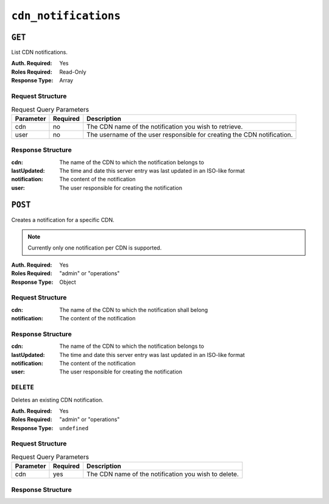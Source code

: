 ..
..
.. Licensed under the Apache License, Version 2.0 (the "License");
.. you may not use this file except in compliance with the License.
.. You may obtain a copy of the License at
..
..     http://www.apache.org/licenses/LICENSE-2.0
..
.. Unless required by applicable law or agreed to in writing, software
.. distributed under the License is distributed on an "AS IS" BASIS,
.. WITHOUT WARRANTIES OR CONDITIONS OF ANY KIND, either express or implied.
.. See the License for the specific language governing permissions and
.. limitations under the License.
..


.. _to-api-cdn-notifications:

*********************
``cdn_notifications``
*********************

``GET``
=======
List CDN notifications.

:Auth. Required: Yes
:Roles Required: Read-Only
:Response Type: Array

Request Structure
-----------------
.. table:: Request Query Parameters

	+------------+----------+-----------------------------------------------------------------------------------------------------+
	| Parameter  | Required | Description                                                                                         |
	+============+==========+=====================================================================================================+
	| cdn        | no       | The CDN name of the notification you wish to retrieve.                                              |
	+------------+----------+-----------------------------------------------------------------------------------------------------+
	| user       | no       | The username of the user responsible for creating the CDN notification.                             |
	+------------+----------+-----------------------------------------------------------------------------------------------------+

.. code-block:: http
	:caption: Request Example

	GET /api/4.0/cdn_notifications HTTP/1.1
	User-Agent: python-requests/2.22.0
	Accept-Encoding: gzip, deflate
	Accept: */*
	Connection: keep-alive
	Cookie: mojolicious=...

Response Structure
------------------
:cdn:			The name of the CDN to which the notification belongs to
:lastUpdated:	The time and date this server entry was last updated in an ISO-like format
:notification:	The content of the notification
:user:			The user responsible for creating the notification

.. code-block:: http
	:caption: Response Example

	HTTP/1.1 200 OK
	Access-Control-Allow-Credentials: true
	Access-Control-Allow-Headers: Origin, X-Requested-With, Content-Type, Accept, Set-Cookie, Cookie
	Access-Control-Allow-Methods: POST,GET,OPTIONS,PUT,DELETE
	Access-Control-Allow-Origin: *
	Content-Encoding: gzip
	Content-Type: application/json
	Set-Cookie: mojolicious=...; Path=/; Expires=Mon, 02 Dec 2019 22:51:14 GMT; Max-Age=3600; HttpOnly
	Whole-Content-Sha512: F2NmDbTpXqrIQDX7IBKH9+1drtTL4XedSfJv6klMgLEZwbLCkddIXuSLpmgVCID6kTVqy3fTKjZS3U+HJ3YUEQ==
	X-Server-Name: traffic_ops_golang/
	Date: Mon, 02 Dec 2019 21:51:14 GMT
	Content-Length: 128

	{ "response": [
		{
			"cdn": "cdn1",
			"lastUpdated": "2019-12-02 21:49:08+00",
			"notification": "the content of the notification",
			"user": "username123",
		}
	]}

``POST``
========
Creates a notification for a specific CDN.

.. note:: Currently only one notification per CDN is supported.

:Auth. Required: Yes
:Roles Required: "admin" or "operations"
:Response Type: Object

Request Structure
-----------------
:cdn:			The name of the CDN to which the notification shall belong
:notification:	The content of the notification

.. code-block:: http
	:caption: Request Example

	POST /api/4.0/cdn_notifications HTTP/1.1
	User-Agent: python-requests/2.22.0
	Accept-Encoding: gzip, deflate
	Accept: */*
	Connection: keep-alive
	Cookie: mojolicious=...
	Content-Length: 29

	{"cdn": "cdn1", "notification": "the content of the notification"}


Response Structure
------------------
:cdn:			The name of the CDN to which the notification belongs to
:lastUpdated:	The time and date this server entry was last updated in an ISO-like format
:notification:	The content of the notification
:user:			The user responsible for creating the notification

.. code-block:: http
	:caption: Response Example

	HTTP/1.1 200 OK
	Access-Control-Allow-Credentials: true
	Access-Control-Allow-Headers: Origin, X-Requested-With, Content-Type, Accept, Set-Cookie, Cookie
	Access-Control-Allow-Methods: POST,GET,OPTIONS,PUT,DELETE
	Access-Control-Allow-Origin: *
	Content-Encoding: gzip
	Content-Type: application/json
	Set-Cookie: mojolicious=...; Path=/; Expires=Mon, 02 Dec 2019 22:49:08 GMT; Max-Age=3600; HttpOnly
	Whole-Content-Sha512: mx8b2GTYojz4QtMxXCMoQyZogCB504vs0yv6WGly4dwM81W3XiejWNuUwchRBYYi8QHaWsMZ3DaiGGfQi/8Giw==
	X-Server-Name: traffic_ops_golang/
	Date: Mon, 02 Dec 2019 21:49:08 GMT
	Content-Length: 150

	{
	"alerts":
		[
			{
				"text": "notification was created.",
				"level": "success"
			}
		],
	"response":
		{
			"cdn": "cdn1",
			"lastUpdated": "2019-12-02 21:49:08+00",
			"notification": "the content of the notification",
			"user": "username123",
		}
	}

``DELETE``
----------
Deletes an existing CDN notification.

:Auth. Required: Yes
:Roles Required: "admin" or "operations"
:Response Type: ``undefined``

Request Structure
-----------------
.. table:: Request Query Parameters

	+------------+----------+-----------------------------------------------------------------------------------------------------+
	| Parameter  | Required | Description                                                                                         |
	+============+==========+=====================================================================================================+
	| cdn        | yes      | The CDN name of the notification you wish to delete.                                                |
	+------------+----------+-----------------------------------------------------------------------------------------------------+

.. code-block:: http
	:caption: Request Example

	DELETE /api/4.0/cdn_notifications?cdn=cdn1 HTTP/1.1
	User-Agent: python-requests/2.22.0
	Accept-Encoding: gzip, deflate
	Accept: */*
	Connection: keep-alive
	Cookie: mojolicious=...
	Content-Length: 0

Response Structure
------------------

.. code-block:: http
	:caption: Response Example

	HTTP/1.1 200 OK
	Access-Control-Allow-Credentials: true
	Access-Control-Allow-Headers: Origin, X-Requested-With, Content-Type, Accept, Set-Cookie, Cookie
	Access-Control-Allow-Methods: POST,GET,OPTIONS,PUT,DELETE
	Access-Control-Allow-Origin: *
	Content-Encoding: gzip
	Content-Type: application/json
	Set-Cookie: mojolicious=...; Path=/; Expires=Tue, 25 Feb 2020 08:27:33 GMT; Max-Age=3600; HttpOnly
	Whole-Content-Sha512: Woz8NSHIYVpX4V5X4xZWZIX1hvGL2uian7nUhjZ8F23Nb9RWQRMIg/cc+1vXEzkT/ehKV9t11FKRLX+avSae0g==
	X-Server-Name: traffic_ops_golang/
	Date: Tue, 25 Feb 2020 07:27:33 GMT
	Content-Length: 83

	{
		"alerts": [
			{
				"text": "notification was deleted.",
				"level": "success"
			}
		]
	}

